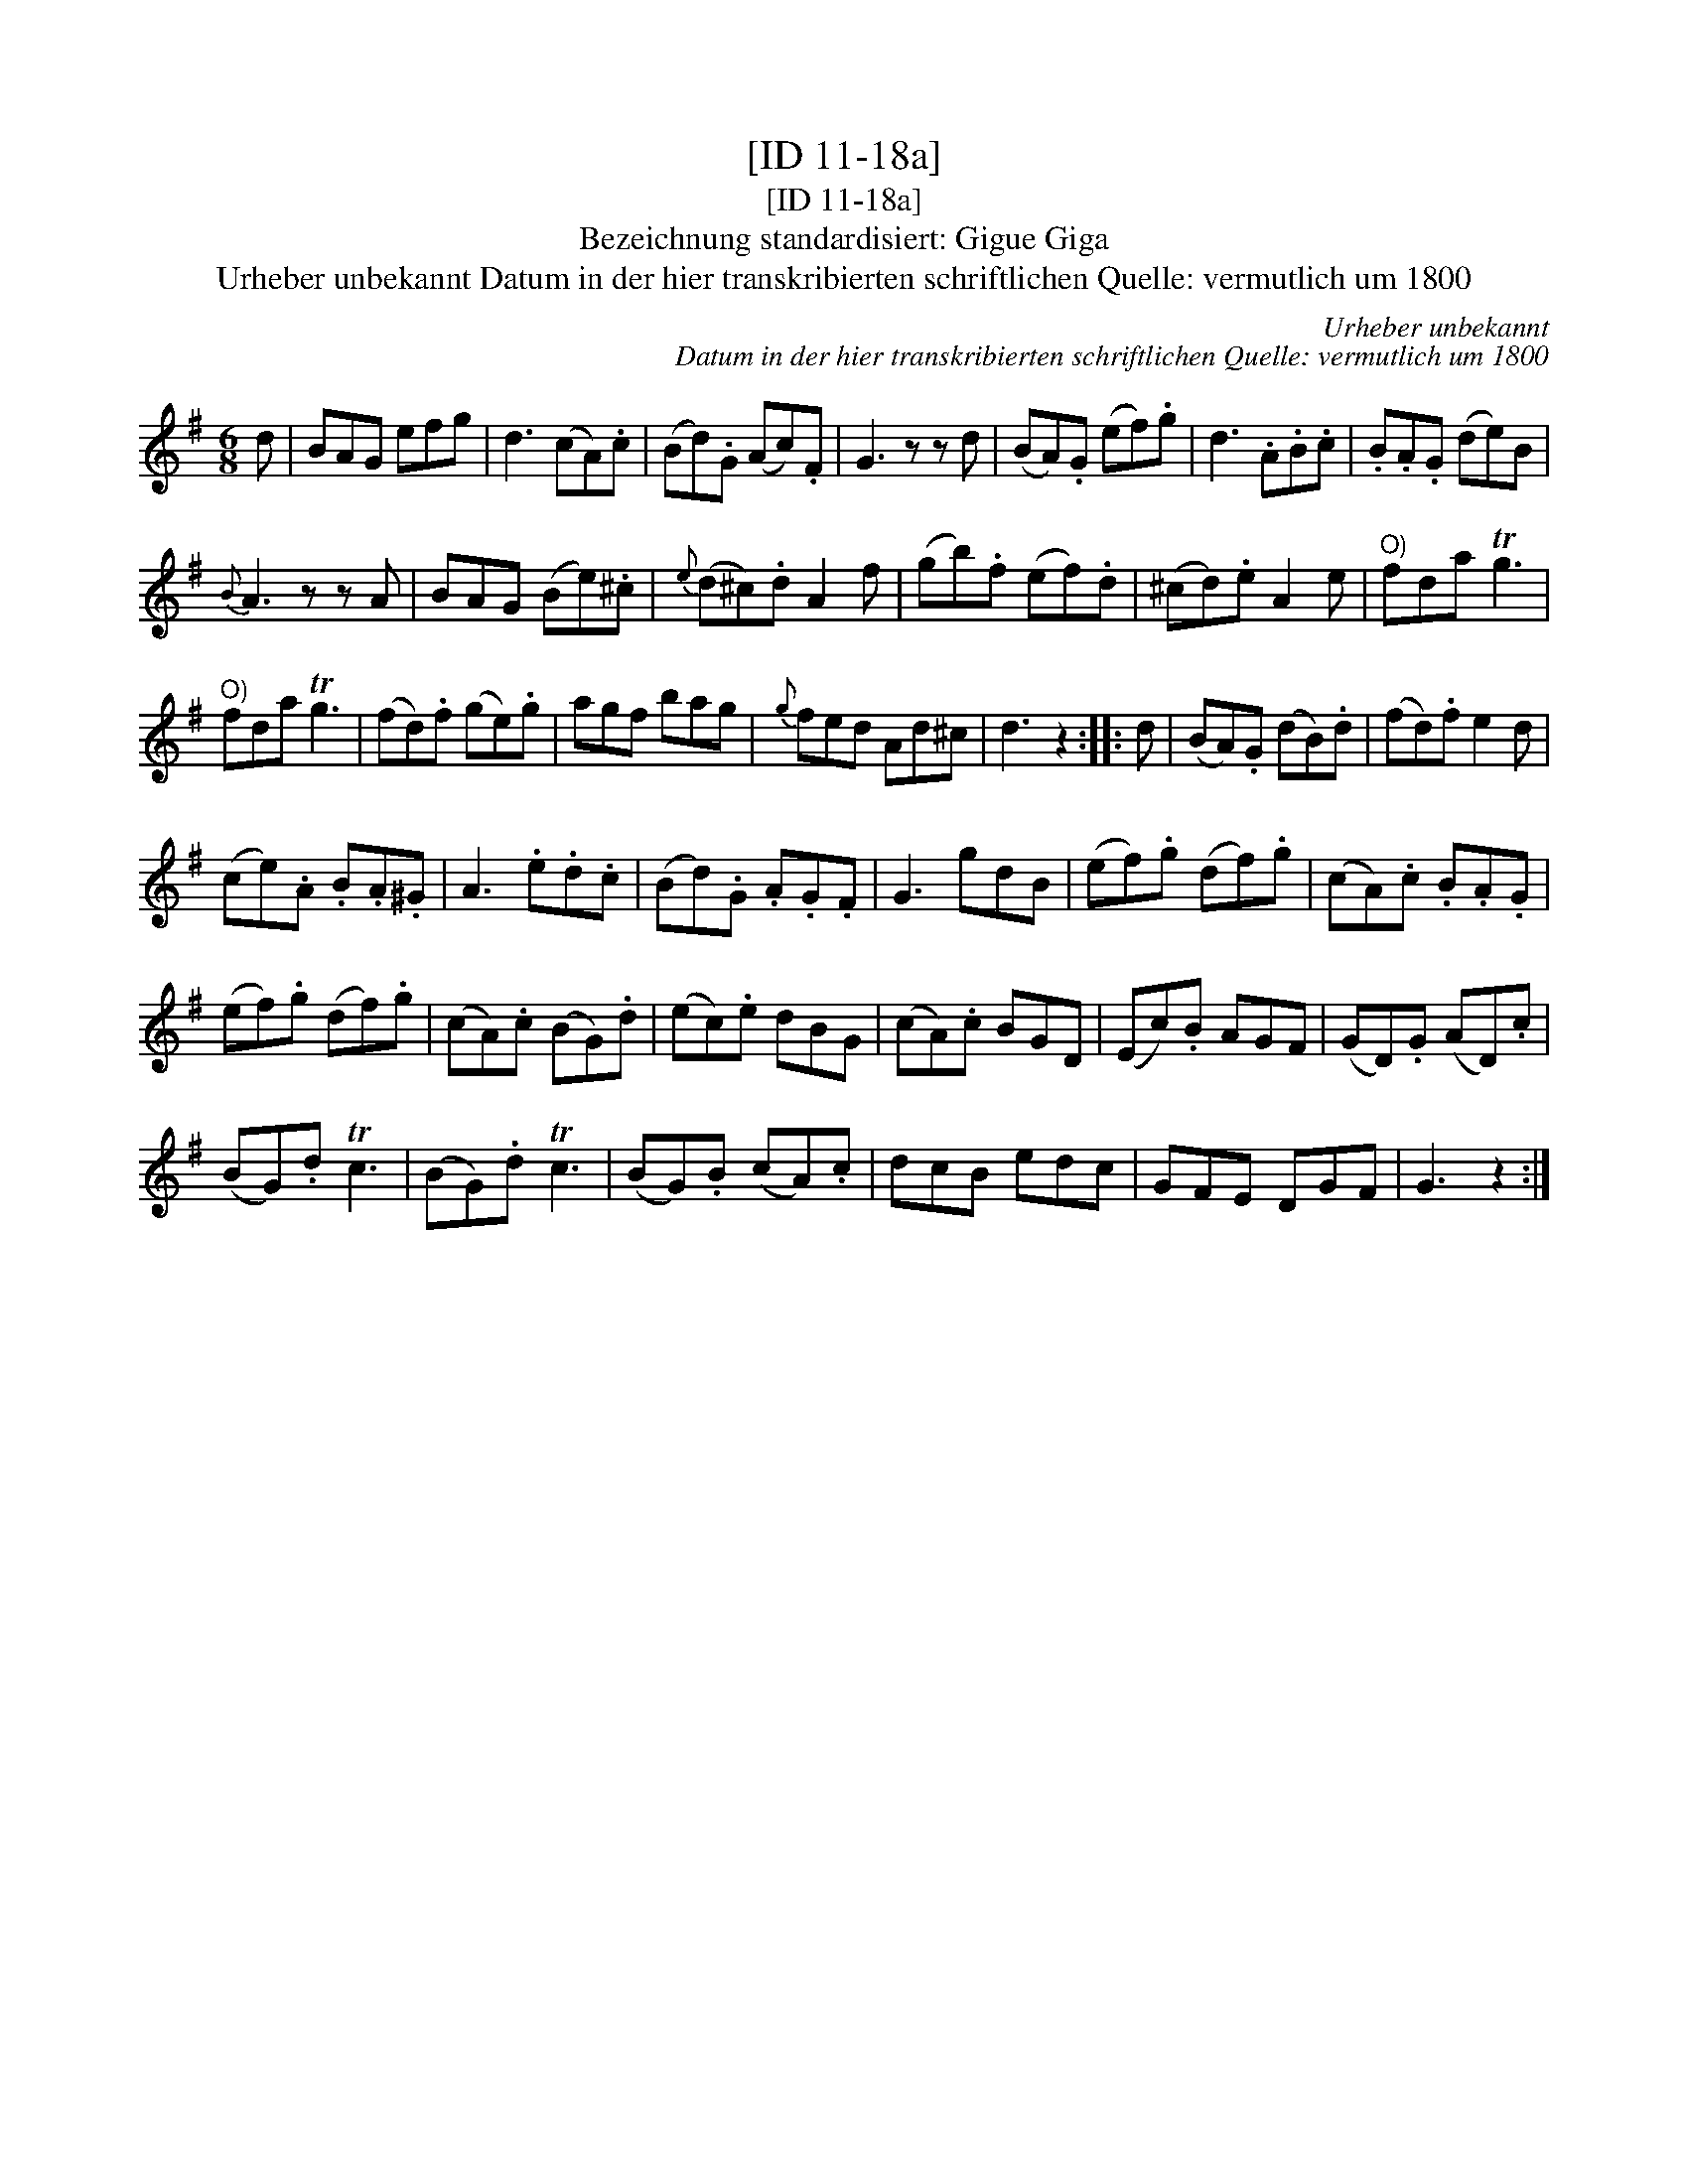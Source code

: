 X:1
T:[ID 11-18a]
T:[ID 11-18a]
T:Bezeichnung standardisiert: Gigue Giga
T:Urheber unbekannt Datum in der hier transkribierten schriftlichen Quelle: vermutlich um 1800
C:Urheber unbekannt
C:Datum in der hier transkribierten schriftlichen Quelle: vermutlich um 1800
L:1/8
M:6/8
K:G
V:1 treble 
V:1
 d | BAG efg | d3 (cA).c | (Bd).G (Ac).F | G3 z z d | (BA).G (ef).g | d3 .A.B.c | .B.A.G (de)B | %8
{B} A3 z z A | BAG (Be).^c |{e} (d^c).d A2 f | (gb).f (ef).d | (^cd).e A2 e |"^O)" fda Tg3 | %14
"^O)" fda Tg3 | (fd).f (ge).g | agf bag |{g} fed Ad^c | d3 z2 :: d | (BA).G (dB).d | (fd).f e2 d | %22
 (ce).A .B.A.^G | A3 .e.d.c | (Bd).G .A.G.F | G3 gdB | (ef).g (df).g | (cA).c .B.A.G | %28
 (ef).g (df).g | (cA).c (BG).d | (ec).e dBG | (cA).c BGD | (Ec).B AGF | (GD).G (AD).c | %34
 (BG).d Tc3 | (BG).d Tc3 | (BG).B (cA).c | dcB edc | GFE DGF | G3 z2 :| %40

